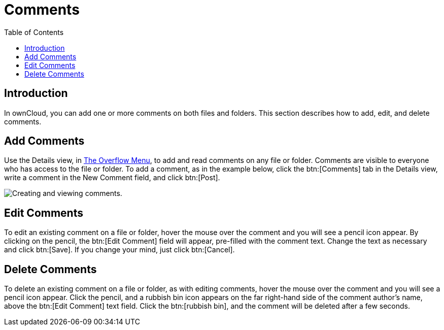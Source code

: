 = Comments
:toc: right
:tab-type-text: comments
:tab-type-link: comments
:page-aliases: next@server:user_manual:files/webgui/comments.adoc, \
{latest-server-version}@server:user_manual:files/webgui/comments.adoc, \
{previous-server-version}@server:user_manual:files/webgui/comments.adoc

:description: In ownCloud, you can add one or more comments on both files and folders. This section describes how to add, edit, and delete comments.

== Introduction

{description}

== Add Comments

Use the Details view, in xref:files/webgui/overview.adoc#the-overflow-menu[The Overflow Menu], 
to add and read comments on any file or folder. Comments are visible to
everyone who has access to the file or folder. To add a comment, as in
the example below, click the btn:[Comments] tab in the Details view, write a
comment in the New Comment field, and click btn:[Post].

image:file_menu_comments_2.png[Creating and viewing comments.]

== Edit Comments

To edit an existing comment on a file or folder, hover the mouse over
the comment and you will see a pencil icon appear. By clicking on the
pencil, the btn:[Edit Comment] field will appear, pre-filled with the
comment text. Change the text as necessary and click btn:[Save].
If you change your mind, just click btn:[Cancel].

== Delete Comments

To delete an existing comment on a file or folder, as with editing
comments, hover the mouse over the comment and you will see a pencil
icon appear. Click the pencil, and a rubbish bin icon appears on the far
right-hand side of the comment author’s name, above the btn:[Edit Comment]
text field. Click the btn:[rubbish bin], and the comment will be deleted after a few seconds.
